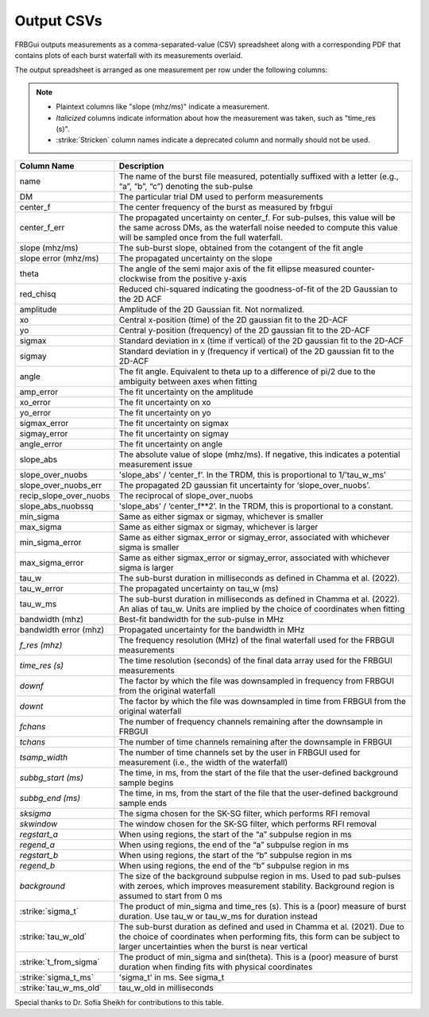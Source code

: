 .. _outputcsv:

Output CSVs
===========

FRBGui outputs measurements as a comma-separated-value (CSV) spreadsheet along with a corresponding PDF that contains plots of each burst waterfall with its measurements overlaid.

The output spreadsheet is arranged as one measurement per row under the following columns:

.. note::
    * Plaintext columns like "slope (mhz/ms)" indicate a measurement.
    * *Italicized* columns indicate information about how the measurement was taken, such as "time_res (s)".
    * :strike:`Stricken` column names indicate a deprecated column and normally should not be used.

.. list-table::
    :header-rows: 1

    *   - Column Name
        - Description
    *   - name
        - The name of the burst file measured, potentially suffixed with a letter (e.g., “a”, “b”, “c”) denoting the sub-pulse
    *   - DM
        - The particular trial DM used to perform measurements
    *   - center_f
        - The center frequency of the burst as measured by frbgui
    *   - center_f_err
        - The propagated uncertainty on center_f. For sub-pulses, this value will be the same across DMs, as the waterfall noise needed to compute this value will be sampled once from the full waterfall.
    *   - slope (mhz/ms)
        - The sub-burst slope, obtained from the cotangent of the fit angle
    *   - slope error (mhz/ms)
        - The propagated uncertainty on the slope
    *   - theta
        - The angle of the semi major axis of the fit ellipse measured counter-clockwise from the positive y-axis
    *   - red_chisq
        - Reduced chi-squared indicating the goodness-of-fit of the 2D Gaussian to the 2D ACF
    *   - amplitude
        - Amplitude of the 2D Gaussian fit. Not normalized.
    *   - xo
        - Central x-position (time) of the 2D gaussian fit to the 2D-ACF
    *   - yo
        - Central y-position (frequency) of the 2D gaussian fit to the 2D-ACF
    *   - sigmax
        - Standard deviation in x (time if vertical) of the 2D gaussian fit to the 2D-ACF
    *   - sigmay
        - Standard deviation in y (frequency if vertical) of the 2D gaussian fit to the 2D-ACF
    *   - angle
        - The fit angle. Equivalent to theta up to a difference of pi/2 due to the ambiguity between axes when fitting
    *   - amp_error
        - The fit uncertainty on the amplitude
    *   - xo_error
        - The fit uncertainty on xo
    *   - yo_error
        - The fit uncertainty on yo
    *   - sigmax_error
        - The fit uncertainty on sigmax
    *   - sigmay_error
        - The fit uncertainty on sigmay
    *   - angle_error
        - The fit uncertainty on angle
    *   - slope_abs
        - The absolute value of slope (mhz/ms). If negative, this indicates a potential measurement issue
    *   - slope_over_nuobs
        - 'slope_abs’ / ‘center_f’. In the TRDM, this is proportional to 1/’tau_w_ms’
    *   - slope_over_nuobs_err
        - The propagated 2D gaussian fit uncertainty for ‘slope_over_nuobs’.
    *   - recip_slope_over_nuobs
        - The reciprocal of slope_over_nuobs
    *   - slope_abs_nuobssq
        - 'slope_abs’ / ‘center_f**2’. In the TRDM, this is proportional to a constant.
    *   - min_sigma
        - Same as either sigmax or sigmay, whichever is smaller
    *   - max_sigma
        - Same as either sigmax or sigmay, whichever is larger
    *   - min_sigma_error
        - Same as either sigmax_error or sigmay_error, associated with whichever sigma is smaller
    *   - max_sigma_error
        - Same as either sigmax_error or sigmay_error, associated with whichever sigma is larger
    *   - tau_w
        - The sub-burst duration in milliseconds as defined in Chamma et al. (2022).
    *   - tau_w_error
        - The propagated uncertainty on tau_w (ms)
    *   - tau_w_ms
        - The sub-burst duration in milliseconds as defined in Chamma et al. (2022). An alias of tau_w. Units are implied by the choice of coordinates when fitting
    *   - bandwidth (mhz)
        - Best-fit bandwidth for the sub-pulse in MHz
    *   - bandwidth error (mhz)
        - Propagated uncertainty for the bandwidth in MHz
    *   - *f_res (mhz)*
        - The frequency resolution (MHz) of the final waterfall used for the FRBGUI measurements
    *   - *time_res (s)*
        - The time resolution (seconds) of the final data array used for the FRBGUI measurements
    *   - *downf*
        - The factor by which the file was downsampled in frequency from FRBGUI from the original waterfall
    *   - *downt*
        - The factor by which the file was downsampled in time from FRBGUI from the original waterfall
    *   - *fchans*
        - The number of frequency channels remaining after the downsample in FRBGUI
    *   - *tchans*
        - The number of time channels remaining after the downsample in FRBGUI
    *   - *tsamp_width*
        - The number of time channels set by the user in FRBGUI used for measurement (i.e., the width of the waterfall)
    *   - *subbg_start (ms)*
        - The time, in ms, from the start of the file that the user-defined background sample begins
    *   - *subbg_end (ms)*
        - The time, in ms, from the start of the file that the user-defined background sample ends
    *   - *sksigma*
        - The sigma chosen for the SK-SG filter, which performs RFI removal
    *   - *skwindow*
        - The window chosen for the SK-SG filter, which performs RFI removal
    *   - *regstart_a*
        - When using regions, the start of the “a” subpulse region in ms
    *   - *regend_a*
        - When using regions, the end of the “a” subpulse region in ms
    *   - *regstart_b*
        - When using regions, the start of the “b” subpulse region in ms
    *   - *regend_b*
        - When using regions, the end of the “b” subpulse region in ms
    *   - *background*
        - The size of the background subpulse region in ms. Used to pad sub-pulses with zeroes, which improves measurement stability. Background region is assumed to start from 0 ms
    *   - :strike:`sigma_t`
        - The product of min_sigma and time_res (s). This is a (poor) measure of burst duration. Use tau_w or tau_w_ms for duration instead
    *   - :strike:`tau_w_old`
        - The sub-burst duration as defined and used in Chamma et al. (2021). Due to the choice of coordinates when performing fits, this form can be subject to larger uncertainties when the burst is near vertical
    *   - :strike:`t_from_sigma`
        - The product of min_sigma and sin(theta). This is a (poor) measure of burst duration when finding fits with physical coordinates
    *   - :strike:`sigma_t_ms`
        - 'sigma_t’ in ms. See sigma_t
    *   - :strike:`tau_w_ms_old`
        - tau_w_old in milliseconds

Special thanks to Dr. Sofia Sheikh for contributions to this table.
